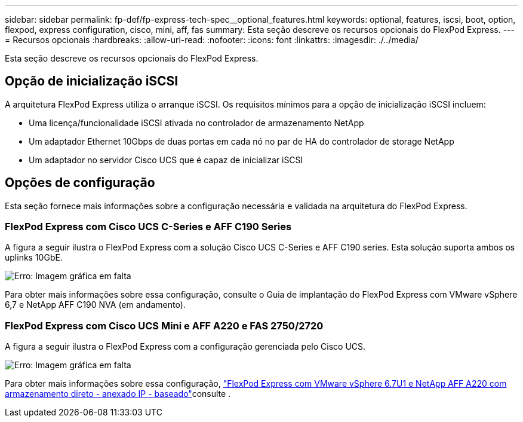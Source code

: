 ---
sidebar: sidebar 
permalink: fp-def/fp-express-tech-spec__optional_features.html 
keywords: optional, features, iscsi, boot, option, flexpod, express configuration, cisco, mini, aff, fas 
summary: Esta seção descreve os recursos opcionais do FlexPod Express. 
---
= Recursos opcionais
:hardbreaks:
:allow-uri-read: 
:nofooter: 
:icons: font
:linkattrs: 
:imagesdir: ./../media/


[role="lead"]
Esta seção descreve os recursos opcionais do FlexPod Express.



== Opção de inicialização iSCSI

A arquitetura FlexPod Express utiliza o arranque iSCSI. Os requisitos mínimos para a opção de inicialização iSCSI incluem:

* Uma licença/funcionalidade iSCSI ativada no controlador de armazenamento NetApp
* Um adaptador Ethernet 10Gbps de duas portas em cada nó no par de HA do controlador de storage NetApp
* Um adaptador no servidor Cisco UCS que é capaz de inicializar iSCSI




== Opções de configuração

Esta seção fornece mais informações sobre a configuração necessária e validada na arquitetura do FlexPod Express.



=== FlexPod Express com Cisco UCS C-Series e AFF C190 Series

A figura a seguir ilustra o FlexPod Express com a solução Cisco UCS C-Series e AFF C190 series. Esta solução suporta ambos os uplinks 10GbE.

image:fp-express-tech-spec_image2.png["Erro: Imagem gráfica em falta"]

Para obter mais informações sobre essa configuração, consulte o Guia de implantação do FlexPod Express com VMware vSphere 6,7 e NetApp AFF C190 NVA (em andamento).



=== FlexPod Express com Cisco UCS Mini e AFF A220 e FAS 2750/2720

A figura a seguir ilustra o FlexPod Express com a configuração gerenciada pelo Cisco UCS.

image:fp-express-tech-spec_image3.png["Erro: Imagem gráfica em falta"]

Para obter mais informações sobre essa configuração, https://docs.netapp.com/us-en/flexpod/express/express-direct-attach-aff220-deploy_program_summary.html["FlexPod Express com VMware vSphere 6.7U1 e NetApp AFF A220 com armazenamento direto - anexado IP - baseado"^]consulte .
